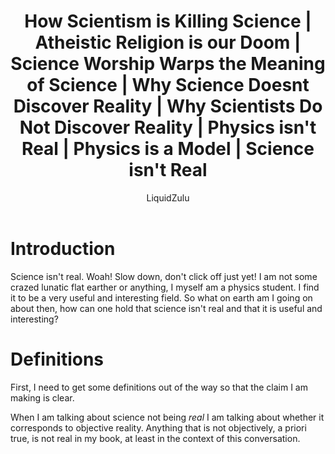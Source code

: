 #+TITLE:How Scientism is Killing Science | Atheistic Religion is our Doom | Science Worship Warps the Meaning of Science | Why Science Doesnt Discover Reality | Why Scientists Do Not Discover Reality | Physics isn't Real | Physics is a Model | Science isn't Real
#+AUTHOR:LiquidZulu
#+HTML_HEAD:<link rel="stylesheet" type="text/css" href="file:///e:/emacs/documents/org-css/css/org.css"/>
#+OPTIONS: ^:{}
#+begin_comment
/This file is best viewed in [[https://www.gnu.org/software/emacs/][emacs]]!/
#+end_comment

* Introduction
Science isn't real. Woah! Slow down, don't click off just yet! I am not some crazed lunatic flat earther or anything, I myself am a physics student. I find it to be a very useful and interesting field. So what on earth am I going on about then, how can one hold that science isn't real and that it is useful and interesting?

* Definitions
First, I need to get some definitions out of the way so that the claim I am making is clear.

When I am talking about science not being /real/ I am talking about whether it corresponds to objective reality. Anything that is not objectively, a priori true, is not real in my book, at least in the context of this conversation.
